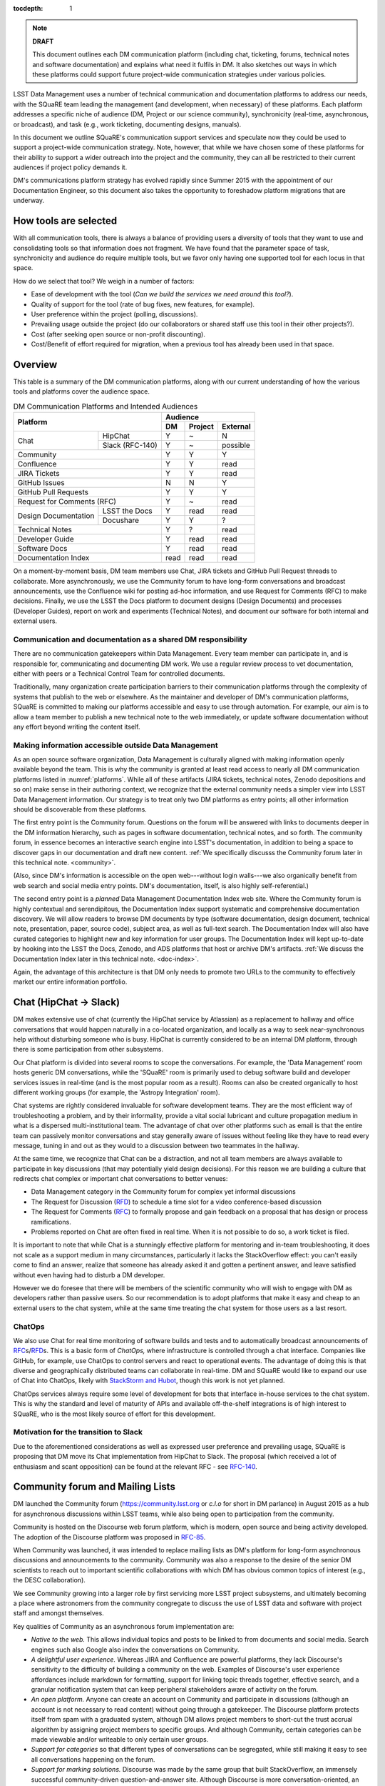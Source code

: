 :tocdepth: 1

.. note::

   **DRAFT**

   This document outlines each DM communication platform (including chat, ticketing, forums, technical notes and software documentation) and explains what need it fulfils in DM.
   It also sketches out ways in which these platforms could support future project-wide communication strategies under various policies. 

LSST Data Management uses a number of technical communication and documentation platforms to address our needs, with the SQuaRE team leading the management (and development, when necessary) of these platforms.
Each platform addresses a specific niche of audience (DM, Project or our science community), synchronicity (real-time, asynchronous, or broadcast), and task (e.g., work ticketing, documenting designs, manuals).

In this document we outline SQuaRE's communication support services and speculate now they could be used to support a project-wide communication strategy.
Note, however, that while we have chosen some of these platforms for their ability to support a wider outreach into the project and the community, they can all be restricted to their current audiences if project policy demands it.

DM's communications platform strategy has evolved rapidly since Summer 2015 with the appointment of our Documentation Engineer, so this document also takes the opportunity to foreshadow platform migrations that are underway.

How tools are selected
======================

With all communication tools, there is always a balance of providing users a diversity of tools that they want to use and consolidating tools so that information does not fragment.
We have found that the parameter space of task, synchronicity and audience do require multiple tools, but we favor only having one supported tool for each locus in that space.

How do we select that tool? We weigh in a number of factors:

- Ease of development with the tool (*Can we build the services we need around this tool?*).

- Quality of support for the tool (rate of bug fixes, new features, for example).

- User preference within the project (polling, discussions).

- Prevailing usage outside the project (do our collaborators or shared staff use this tool in their other projects?).

- Cost (after seeking open source or non-profit discounting).

- Cost/Benefit of effort required for migration, when a previous tool has already been used in that space.

.. _overview:

Overview
========

This table is a summary of the DM communication platforms, along with our current understanding of how the various tools and platforms cover the audience space. 

.. _platforms:

.. table:: DM Communication Platforms and Intended Audiences

   +-------------------------------+---------------------------+
   |                               | Audience                  |
   |                               +------+---------+----------+
   | Platform                      | DM   | Project | External |
   +======+========================+======+=========+==========+
   | Chat | HipChat                | Y    | ~       | N        |
   |      +------------------------+------+---------+----------+
   |      | Slack (RFC-140)        | Y    | ~       | possible |
   +------+------------------------+------+---------+----------+
   | Community                     | Y    | Y       | Y        |
   +-------------------------------+------+---------+----------+
   | Confluence                    | Y    | Y       | read     |
   +-------------------------------+------+---------+----------+
   | JIRA Tickets                  | Y    | Y       | read     |
   +-------------------------------+------+---------+----------+
   | GitHub Issues                 | N    | N       | Y        |
   +-------------------------------+------+---------+----------+
   | GitHub Pull Requests          | Y    | Y       | Y        |
   +-------------------------------+------+---------+----------+
   | Request for Comments (RFC)    | Y    | ~       | read     |
   +---------------+---------------+------+---------+----------+
   | Design        | LSST the Docs | Y    | read    | read     |
   | Documentation +---------------+------+---------+----------+
   |               | Docushare     | Y    | Y       | ?        |
   +---------------+---------------+------+---------+----------+
   | Technical Notes               | Y    | ?       | read     |
   +-------------------------------+------+---------+----------+
   | Developer Guide               | Y    | read    | read     |
   +-------------------------------+------+---------+----------+
   | Software Docs                 | Y    | read    | read     |
   +-------------------------------+------+---------+----------+
   | Documentation Index           | read | read    | read     |
   +-------------------------------+------+---------+----------+

On a moment-by-moment basis, DM team members use Chat, JIRA tickets and GitHub Pull Request threads to collaborate.
More asynchronously, we use the Community forum to have long-form conversations and broadcast announcements, use the Confluence wiki for posting ad-hoc information, and use Request for Comments (RFC) to make decisions.
Finally, we use the LSST the Docs platform to document designs (Design Documents) and processes (Developer Guides), report on work and experiments (Technical Notes), and document our software for both internal and external users.

Communication and documentation as a shared DM responsibility
-------------------------------------------------------------

There are no communication gatekeepers within Data Management.
Every team member can participate in, and is responsible for, communicating and documenting DM work.
We use a regular review process to vet documentation, either with peers or a Technical Control Team for controlled documents.

Traditionally, many organization create participation barriers to their communication platforms through the complexity of systems that publish to the web or elsewhere.
As the maintainer and developer of DM's communication platforms, SQuaRE is committed to making our platforms accessible and easy to use through automation.
For example, our aim is to allow a team member to publish a new technical note to the web immediately, or update software documentation without any effort beyond writing the content itself.

Making information accessible outside Data Management
-----------------------------------------------------

As an open source software organization, Data Management is culturally aligned with making information openly available beyond the team.
This is why the community is granted at least read access to nearly all DM communication platforms listed in :numref:`platforms`.
While all of these artifacts (JIRA tickets, technical notes, Zenodo depositions and so on) make sense in their authoring context, we recognize that the external community needs a simpler view into LSST Data Management information.
Our strategy is to treat only two DM platforms as entry points; all other information should be discoverable from these platforms.

The first entry point is the Community forum.
Questions on the forum will be answered with links to documents deeper in the DM information hierarchy, such as pages in software documentation, technical notes, and so forth.
The community forum, in essence becomes an interactive search engine into LSST's documentation, in addition to being a space to discover gaps in our documentation and draft new content.
:ref:`We specifically discusss the Community forum later in this technical note. <community>`.

(Also, since DM's information is accessible on the open web---without login walls---we also organically benefit from web search and social media entry points.
DM's documentation, itself, is also highly self-referential.)

The second entry point is a *planned* Data Management Documentation Index web site.
Where the Community forum is highly contextual and serendipitous, the Documentation Index  support systematic and comprehensive documentation discovery.
We will allow readers to browse DM documents by type (software documentation, design document, technical note, presentation, paper, source code), subject area, as well as full-text search.
The Documentation Index will also have curated categories to highlight new and key information for user groups.
The Documentation Index will kept up-to-date by hooking into the LSST the Docs, Zenodo, and ADS platforms that host or archive DM's artifacts.
:ref:`We discuss the Documentation Index later in this technical note. <doc-index>`.

Again, the advantage of this architecture is that DM only needs to promote two URLs to the community to effectively market our entire information portfolio.

.. _chat:

Chat (HipChat → Slack)
======================

DM makes extensive use of chat (currently the HipChat service by Atlassian) as a replacement to hallway and office conversations that would happen naturally in a co-located organization, and locally as a way to seek near-synchronous help without disturbing someone who is busy.
HipChat is currently considered to be an internal DM platform, through there is some participation from other subsystems. 

Our Chat platform is divided into several rooms to scope the conversations.
For example, the 'Data Management' room hosts generic DM conversations, while the 'SQuaRE' room is primarily used to debug software build and developer services issues in real-time (and is the most popular room as a result).
Rooms can also be created organically to host different working groups (for example, the 'Astropy Integration' room).

Chat systems are rightly considered invaluable for software development teams.
They are the most efficient way of troubleshooting a problem, and by their informality, provide a vital social lubricant and culture propagation medium in what is a dispersed multi-institutional team.
The advantage of chat over other platforms such as email is that the entire team can passively monitor conversations and stay generally aware of issues without feeling like they have to read every message, tuning in and out as they would to a discussion between two teammates in the hallway. 

At the same time, we recognize that Chat can be a distraction, and not
all team members are always available to participate in key
discussions (that may potentially yield design decisions).
For this reason we are building a culture that redirects chat complex
or important chat conversations to better venues:

- Data Management category in the Community forum for complex yet informal discussions

- The Request for Discussion (|rfd|) to schedule a time slot for a video conference-based discussion

- The Request for Comments (|rfc|) to formally propose and gain feedback on a proposal that has design or process ramifications.

- Problems reported on Chat are often fixed in real time. When it is not possible to do so, a work ticket is filed.

It is important to note that while Chat is a stunningly effective platform for mentoring and in-team troubleshooting, it does not scale as a support medium in many circumstances, particularly it lacks the StackOverflow effect: you can't easily come to find an answer, realize that someone has already asked it and gotten a pertinent answer, and leave satisfied without even having had to disturb a DM developer.

However we do foresee that there will be members of the scientific community who will wish to engage with DM as developers rather than passive users.
So our recommendation is to adopt platforms that make it easy and cheap to an external users to the chat system, while at the same time treating the chat system for those users as a last resort.

ChatOps
-------

We also use Chat for real time monitoring of software builds and tests and to automatically broadcast announcements of |rfc|\ s/|rfd|\ s.
This is a basic form of *ChatOps,* where infrastructure is controlled through a chat interface.
Companies like GitHub, for example, use ChatOps to control servers and react to operational events.
The advantage of doing this is that diverse and geographically distributed teams can collaborate in real-time.
DM and SQuaRE would like to expand our use of Chat into ChatOps, likely with `StackStorm and Hubot <http://stackstorm.com/2015/06/08/enhanced-chatops-from-stackstorm/>`_, though this work is not yet planned.

ChatOps services always require some level of development for bots that interface in-house services to the chat system.
This is why the standard and level of maturity of APIs and available off-the-shelf integrations is of high interest to SQuaRE, who is the most likely source of effort for this development. 

.. _slack:

Motivation for the transition to Slack
--------------------------------------

Due to the aforementioned considerations as well as expressed user preference and prevailing usage, SQuaRE is proposing that DM move its Chat implementation from HipChat to Slack.
The proposal (which received a lot of enthusiasm and scant opposition) can be found at the relevant RFC - see `RFC-140 <https://jira.lsstcorp.org/browse/RFC-140>`_.

.. _community:

Community forum and Mailing Lists
=================================

DM launched the Community forum (https://community.lsst.org or *c.l.o* for short in DM parlance) in August 2015 as a hub for asynchronous discussions within LSST teams, while also being open to participation from the community.

Community is hosted on the Discourse web forum platform, which is modern, open source and being activity developed.
The adoption of the Discourse platform was proposed in `RFC-85 <https://jira.lsstcorp.org/browse/RFC-85>`_.

When Community was launched, it was intended to replace mailing lists as DM's platform for long-form asynchronous discussions and announcements to the community.
Community was also a response to the desire of the senior DM scientists to reach out to important scientific collaborations with which DM has obvious common topics of interest (e.g., the DESC collaboration).

We see Community growing into a larger role by first servicing more LSST project subsystems, and ultimately becoming a place where astronomers from the community congregate to discuss the use of LSST data and software with project staff and amongst themselves.

Key qualities of Community as an asynchronous forum implementation are:

- *Native to the web.*
  This allows individual topics and posts to be linked to from documents and social media.
  Search engines such also Google also index the conversations on Community.


- *A delightful user experience.*
  Whereas JIRA and Confluence are powerful platforms, they lack Discourse's sensitivity to the difficulty of building a community on the web.
  Examples of Discourse's user experience affordances include markdown for formatting, support for linking topic threads together, effective search, and a granular notification system that can keep peripheral stakeholders aware of activity on the forum.

- *An open platform.*
  Anyone can create an account on Community and participate in discussions (although an account is not necessary to read content) without going through a gatekeeper.
  The Discourse platform protects itself from spam with a graduated system, although DM allows project members to short-cut the trust accrual algorithm by assigning project members to specific groups.
  And although Community, certain categories can be made viewable and/or writeable to only certain user groups.

- *Support for categories* so that different types of conversations can be segregated, while still making it easy to see all conversations happening on the forum.

- *Support for marking solutions.*
  Discourse was made by the same group that built StackOverflow, an immensely successful community-driven question-and-answer site.
  Although Discourse is more conversation-oriented, an 'Accepted answers' plugin allows for Q&A type categories where the ultimate solution to an issue posed by an original poster is clearly marked.

Categories and the organization of conversations
------------------------------------------------

`Announcements <https://community.lsst.org/c/announce>`_
   For major announcements.
   Originally this category was intended to be equivalent to the ``dm-announce@lists.lsst.org`` mailing list to announce software releases.
   As the scope of Community has grown, the scope of Announcements has also grown to be more Project-holistic.
   This is an area where DM collaboration with LSST Communications would be beneficial.

`Data Management <https://community.lsst.org/c/dm>`_
   Conversations within the DM team, open to the public.

   ``Data Management`` also includes several sub-categories:

   `DM Notifications <https://community.lsst.org/c/dm/dm-notifications>`_
      Brief broadcasts within the DM to alert team members of new features or changes to the software stack and infrastructure.

      DM Notifications also hosts our weekly `DM Activity Highlights series <https://community.lsst.org/tags/dm-highlights>`_ series that summarizes DM activity at very technical level.
   
   DM Team
      A category visible only to members of the ``LSSTDM`` group (seldom used given our policy of open communication)

`Support <https://community.lsst.org/c/qa>`_
   Question-and-answer category for users of LSST Software and Data to resolve issues (with DM Staff and other community members).
   Accepted solutions are marked to organically build a knowledge base for other users.

`Simulations <https://community.lsst.org/c/sims>`_
   Conversations within the Simulations team, open to the public.

`Camera <https://community.lsst.org/c/camera>`_
   Conversations within the Camera team, open to the public.
   This category is not actively used.

`Cross-System Discussions <https://community.lsst.org/c/systems>`_
   This category hosts sub-categories for conversations between LSST subsystems to work on interfaces.

LSST Project
   This category is only visible to LSST project members (``LSST`` group).
   It has been used to debrief conferences and offer frank discussions.

Planned and Possible Categories
-------------------------------

Ask LSST
   This category, sponsored by the Project Science Team, will provide the science collaborations, and the astronomy community in general, a venue to ask questions about how LSST will operate and serve their science goals and receive official answers from the project.
   Such a Q&A venue will offer an appealing alternative to getting answers through our technical documentation or through one-on-one conversations that don't scale.
   Technically, this category will operate similarly to the Support category.

Broadcasting to mailing lists (Community Mailbot)
-------------------------------------------------

Community was intended to replace DM's mailing lists, and it has: conversations no longer occur on the ``dm-devel`` and ``dm-user`` mailing lists.
However, we also recognized that these mailing lists have value in reliably reaching an audience which prefers e-mail.
Thus we built the `Community Mailbot <https://github.com/lsst-sqre/community_mailbot>`_ to forward new topics in select categories to the existing DM mailing lists.
The forwarded email contains the text of the original topic post along with an unambiguous button inviting readers to participate in the discussion on https://community.lsst.org.
Echoing forum activity to an e-mail gateway has been common practice since the early days of the Internet. 

SQuaRE uses Mandrill, by Mailchimp, to send these emails.

Project group management
------------------------

As discussed, we assign project staff to 'groups' within Community that offer higher Discourse trust levels and access to private categories.
Currently this assignment is managed manually by SQuaRE and DM T/CAMs.
As Community's use grows across the project, this may arrangement will scale poorly.

SQuaRE is highly desirous of interfacing to the LSST Contacts via a standard programmatic API, which is not possible with the current Contacts DB implementation in order to ensure that group access in Community and other SQuaRE services is kept in sync with the Project's master list. 

.. _confluence:

Confluence Wiki
===============

DM uses Confluence wikis, although their role is being diminished with the introduction of |clo| and the |ltd| publishing paradigm (including Technical Notes, the new Developer Guide and software documentation).

SQuaRE dissuades software documentation in wikis, since it cannot be managed with standard software release tools, cannot be tested by our continuous integration harness, is "out of sight out of mind" for the developers, and is hard to maintain.
We are in the process of migrating all software documentation from Confluence to other, better harnesses.

The DM Developer Guide formerly published on Confluence has been officially migrated to the new DM Developer Guide at https://developer.lsst.io.

The LSST Software User Guide will be replaced by software documentation published through |ltd|.

In our view, acceptable uses for the Wikis include:

- Meeting notes, especially with action-item assignment (although there is an emerging preference to summarize conferences and |rfd| meetings on |clo|.

- Ad hoc collaboration, such as planning (although again, many groups will use |clo| for these activities).

Unfortunately, DM never completed its migration to Confluence from its previous wiki, TRAC.
This migration is a background activity across DM that occasionally sees fits of progress.

.. _tickets:

Work Ticketing
==============

JIRA Tickets
------------

DM uses JIRA to plan, track and report on work.
Thus it is a medium that bridges DM developers to DM technical managers to DM management to Project auditing.
See the Developer Guide for a complete overview of how tickets are used to report work, and the relationships between work.

There is no foreseeable need to consider alternatives to JIRA during construction or beyond.


Pull Requests
-------------

During a code review, conversations relating to a work ticket shift to GitHub's pull request platform, as described in the `Developer Guide <http://developer.lsst.io/en/latest/processes/workflow.html#code-review-discussion>`_.

We do this because GitHub Pull Requests allow conversations that are tightly coupled to the code.
Also, Pull Requests is how a non-LSST developer would send us code contributions anyway, so for a project that aspires to be openly developed, they are inevitable. 


GitHub Issues and Community-driven bug reporting
------------------------------------------------

By policy we do *not* use GitHub issues within DM since they would conflict with the JIRA system upon which our project management system is built.

However, we have left GitHub issues available since they are a part of the fabric of the open source software community---without GitHub issues, an external user would likely not make the effort to find out how to report a bug.

Our current policy is to to triage these GitHub issues into JIRA tickets.

See also `RFC-147 'Best practices to report an issue with DM system' <https://jira.lsstcorp.org/browse/RFC-147>`_ for discussion surrounding how to support bug reports from the community.

.. _RFC:

Request for Comments (RFC)
==========================

The RFC process is a core part of DM's decision making process and a vital foundation of the team's culture.
We use RFCs to allow anyone in the team to propose work that has ramifications across DM while also giving all team members an opportunity to comment if they are affected.
RFCs may be issued for changes in third-party dependencies, changes to designs and interfaces within the DM software, or changes to our developer processes.
The RFC platform is hosted on JIRA so that decision status and linkage to work tickets can be tracked.

See the `RFC page in the Developer Guide <http://developer.lsst.io/en/latest/processes/decision_process.html#request-for-comments-rfc-process>`_ for more information.

.. _RFD:

Request for Discussion (RFD)
============================

Although DM has regular meetings for specific individuals, there is often a need to host *ad hoc* video conference meetings to discuss an issue more expeditiously than on Community, while still ensuring the availability of key team members.
For this need we use the Request for Discussion process (RFD).
RFDs meetings are held in a standing weekly time slot, with a JIRA project being used to reserve that time slot.

See the `Developer Guide <http://developer.lsst.io/en/latest/processes/decision_process.html#request-for-discussion-rfd-process>`_ for more information.

.. _LTD:

LSST the Docs Publishing Platform
=================================

*LSST the Docs* is a publishing platform and ecosystem that underpins DM's various flavors of technical documentation: change-controlled documents, technical notes, the Developer Guide, and software/data documentation.
The platform is intended to give our development team a set of common tools to write documents in a consistent style, while using best practices to deploy (publish) documentation.
This allows our development team to communicate effectively and efficiently, and benefit from a core technical base built by the DM team and the open source community.

*LSST the Docs* can be summarized by a stack of technologies: reStructuredText, GitHub, Sphinx, and the *LSST the Docs* continuous delivery service.
The name *LSST the Docs" is in reference to the highly popular documentation service *Read the Docs*---we explain below why we could not just us that service off the shelf (which is normally our preference).


ReStructured Text
-----------------

ReStructuredText is a plain-text markup language, similar to Markdown and LaTeX.
We specifically chose reStructuredText because it *the* standard markup language in the Python community (in which DM participates) and because it is explicitly designed to be user-extensible.
These extensions come from both the open source community (including rich tools for writing Math and documenting application programming interfaces) and DM itself (such as a short-hand for referencing other DM documents, or a system for citing astronomical literature, among other possibilities).

GitHub collaboration
--------------------

Since they are simple plain text files, reStructuredText documents are managed GitHub and benefit from DM's regular `development workflow <http://developer.lsst.io/en/latest/processes/workflow.html>`_ (including ticketing and reviews).
This collaboration model is not possible with Confluence wiki pages or word processor files.

Sphinx and web-native documentation
-----------------------------------

By writing in reStructuredText, we also benefit from the `Sphinx <http://www.sphinx-doc.org/en/stable/>`_ tool for building documentation websites.
Natively publishing documents to the web, as opposed to static PDF files, is fundamental to successful, modern documentation.

- Information is discoverable through search and hyperlinks (including deep links to specific sections).
  There is no dissonance from switching from searching for a document on the web and then reading reading it elsewhere in a PDF viewer.

- Web-based documentation naturally builds an organic network of internal links that improve content wayfinding.

- Websites are rendered equally well on small and large screens, thanks to responsive design practices.

- Websites can include interactive elements, such as dynamic figures or Python notebooks to test code.

- Websites can be updated continuously.

In *LSST the Docs*, PDF is treated as an archival format, while the web site is the reader-facing product.

Continuous documentation delivery with LSST the Docs
----------------------------------------------------

Continuous delivery describes a process where documentation is ready for publication whenever content is changed, thanks to a highly automated pipeline.
When revised documentation content is pushed to GitHub, it is built, tested, and made available in a staging environment to the team.
When a team choses (using my merging changes to the GitHub master), the new content to automatically published.

`Read the Docs <https://readthedocs.org/>`_ is popular continuous delivery service for Sphinx documentation, and we have used it widely for technical notes and design documents.
However, Read the Docs limits our ability to provision new documentation projects through an well-defined API, and more fundamentally, limits our ability to control the build environment for documentation.
LSST software documentation requires that the software itself be built, which demands a customized build environment.
To solve these issues, we have built a service described in `SQR-006: Documentation Deployment Service for LSST's Eups-based Software <http://sqr-006.lsst.io/>`_.

Domains: lsst.org/codes/io
--------------------------

For the convenience of our users, we generate a unique domain-name for each published document, e.g. the developer guide can be found at `developer.lsst.io <http://developer.lsst.io>`_.
The .io top-level domain is in common use with tech sector organisations and using a documentation-specific domain that is managed automatically keeps any accidents away from the main, human-curated website.
Unlike the lsst.org website, lsst.io is not a point of entry; everything hosted under it will be referenced in the documentation index. 

For similar reasons, SQuaRE cloud-based services aimed at DM developers are hosted under the domain lsst.codes.
There is no public-facing material in the lsst.codes services.


Change-Controlled Design Documents
==================================

LSST stores deposits copies of all change-controlled documents in Docushare.
Irrespective of the source and development flow of our documents (be they RST or LaTeX or Word), we continue to do so.
However our users are unhappy with the Docushare user experience, hence why we do not depend it to be the sole index of our documentation.

While we support authors who wish to write documents in the LSST the Doc platform, 

Technical Notes
===============

Technical notes provide a very quick, very lightweight way of writing
a short document in the editor of your choice and publishing it.

See `SQR-000: The LSST DM Technical Note Publishing Platform <http://sqr-000.lsst.io/en/master/>`_ for more information.

Developer Guide
===============

The DM developer guide is a key document for DM developers as it encapsulates our development policies and practices.

https://developer.lsst.io

Software Documentation
======================

[do we need to talk about this?]

.. _doc-index:

A Documentation Index
=====================

[This section describes future work]

LSST's documentation, as described above, consists of a constellation of design documents, technical notes, and documentation sites for specific software projects and data releases.
In addition, DM also produces presentations, conference proceedings and published academic articles.
For these to documents to be effective, they need to be discoverable.

We intend to solve the documentation discovery problem with a highly useable, well publicized, central documentation landing page.

- Dynamically updated when new documents are published by LSST the Docs, or made available in ADS/Zenodo.
- Full-text search
- Browse by content type, and also by subject
- Curated collections of documents (e.g top documentation for scientists).
- Awareness of documentation versions; ability to choose a version of the document
- Landing page should be curated to get readers to top documents, such as the Science Pipelines documentation.

.. |clo| replace:: Community_

.. |rfc| replace:: RFC_

.. |rfd| replace:: RFD_

.. |ltd| replace:: LTD_

